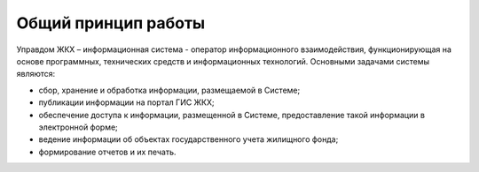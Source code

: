 Общий принцип работы
--------------


Управдом ЖКХ – информационная система - оператор информационного взаимодействия, функционирующая на основе программных, технических средств и информационных технологий.
Основными задачами системы являются:

* cбор, хранение и обработка информации, размещаемой в Системе;
* публикации информации на портал ГИС ЖКХ;
* обеспечение доступа к информации, размещенной в Системе, предоставление такой информации в электронной форме;
* ведение информации об объектах государственного учета жилищного фонда;
* формирование отчетов и их печать.
